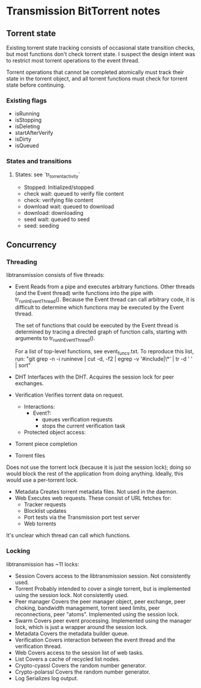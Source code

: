 * Transmission BitTorrent notes

** Torrent state
   
   Existing torrent state tracking consists of occasional state transition checks,
   but most functions don't check torrent state. I suspect the design intent was to 
   restrict most torrent operations to the event thread.

   Torrent operations that cannot be completed atomically must track their state in
   the torrent object, and all torrent functions must check for torrent state before
   continuing.

*** Existing flags
    - isRunning
    - isStopping
    - isDeleting
    - startAfterVerify
    - isDirty
    - isQueued

*** States and transitions
**** States: see `tr_torrent_activity`
    - Stopped: Initialized/stopped
    - check wait: queued to verify file content
    - check: verifying file content
    - download wait: queued to download
    - download: downloading
    - seed wait: queued to seed
    - seed: seeding

** Concurrency
*** Threading
    libtransmission consists of five threads:
    - Event
      Reads from a pipe and executes arbitrary functions. Other threads 
      (and the Event thread) write functions into the pipe with
      tr_runInEventThread(). Because the Event thread can call arbitrary code,
      it is difficult to determine which functions may be executed by the Event thread.
      
      The set of functions that could be executed by the Event thread is
      determined by tracing a directed graph of function calls, starting with
      arguments to tr_runInEventThread().

      For a list of top-level functions, see event_funcs.txt. To reproduce this
      list, run:
      "git grep -n -i  runineve | cut -d, -f2 | egrep -v '#include|\*' | tr -d ' '  | sort"
    - DHT
      Interfaces with the DHT. Acquires the session lock for peer exchanges.
    - Verification
      Verifies torrent data on request.
      - Interactions:
        - Event?: 
          - queues verification requests
          - stops the current verification task
      - Protected object access:
	- Torrent piece completion
	- Torrent files
	Does not use the torrent lock (because it is just the session lock); doing so would
        block the rest of the application from doing anything. Ideally, this would use a
	per-torrent lock.
    - Metadata
      Creates torrent metadata files. Not used in the daemon.
    - Web
      Executes web requests. These consist of URL fetches for:
      - Tracker requests
      - Blocklist updates
      - Port tests via the Transmission port test server
      - Web torrents
      
    It's unclear which thread can call which functions. 

*** Locking
    libtransmission has ~11 locks:
    - Session
      Covers access to the libtransmission session. Not consistently used.
    - Torrent
      Probably intended to cover a single torrent, but is implemented using the session lock. Not consistently used.
    - Peer manager
      Covers the peer manager object, peer exchange, peer choking, bandwidth management,
      torrent seed limits, peer reconnections, peer "atoms".
      Implemented using the session lock.
    - Swarm
      Covers peer event processing.
      Implemented using the manager lock, which is just a wrapper around the session lock.
    - Metadata
      Covers the metadata builder queue.
    - Verification
      Covers interaction between the event thread and the verification thread.
    - Web
      Covers access to the session list of web tasks.
    - List
      Covers a cache of recycled list nodes.
    - Crypto-cyassl
      Covers the random number generator.
    - Crypto-polarssl
      Covers the random number generator.
    - Log
      Serializes log output.
      
